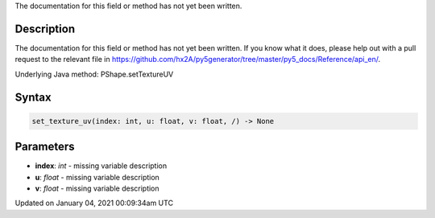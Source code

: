 .. title: set_texture_uv()
.. slug: py5shape_set_texture_uv
.. date: 2021-01-04 00:09:34 UTC+00:00
.. tags:
.. category:
.. link:
.. description: py5 set_texture_uv() documentation
.. type: text

The documentation for this field or method has not yet been written.

Description
===========

The documentation for this field or method has not yet been written. If you know what it does, please help out with a pull request to the relevant file in https://github.com/hx2A/py5generator/tree/master/py5_docs/Reference/api_en/.

Underlying Java method: PShape.setTextureUV

Syntax
======

.. code:: python

    set_texture_uv(index: int, u: float, v: float, /) -> None

Parameters
==========

* **index**: `int` - missing variable description
* **u**: `float` - missing variable description
* **v**: `float` - missing variable description


Updated on January 04, 2021 00:09:34am UTC

